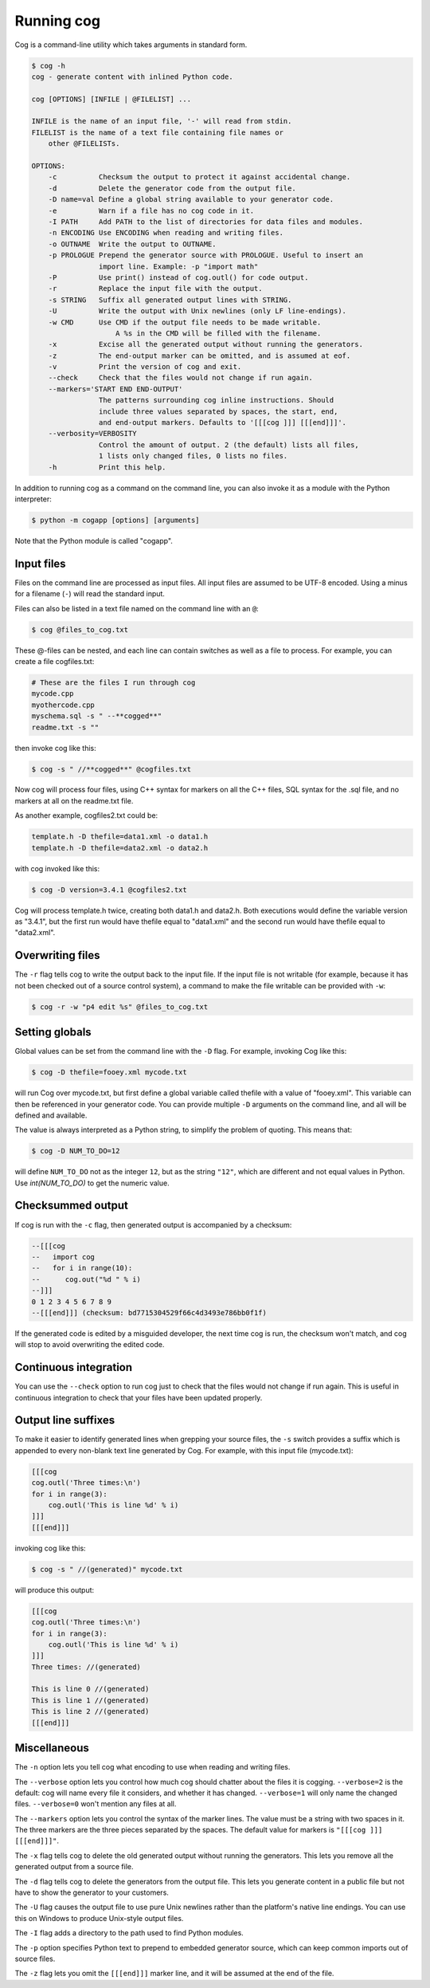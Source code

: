 Running cog
===========

Cog is a command-line utility which takes arguments in standard form.

..
    <!-- {{{cog
        # Re-run this with `make cogdoc`
        import sys
        from cogapp import Cog
        print("<code><![CDATA[")
        print("$ cog -h")
        cog = Cog()
        cog.setOutput(stdout=sys.stdout, stderr=sys.stdout)
        cog.main(["cog", "-h"])
        print("]]></code>")
    }}} -->

.. code-block::

    $ cog -h
    cog - generate content with inlined Python code.

    cog [OPTIONS] [INFILE | @FILELIST] ...

    INFILE is the name of an input file, '-' will read from stdin.
    FILELIST is the name of a text file containing file names or
        other @FILELISTs.

    OPTIONS:
        -c          Checksum the output to protect it against accidental change.
        -d          Delete the generator code from the output file.
        -D name=val Define a global string available to your generator code.
        -e          Warn if a file has no cog code in it.
        -I PATH     Add PATH to the list of directories for data files and modules.
        -n ENCODING Use ENCODING when reading and writing files.
        -o OUTNAME  Write the output to OUTNAME.
        -p PROLOGUE Prepend the generator source with PROLOGUE. Useful to insert an
                    import line. Example: -p "import math"
        -P          Use print() instead of cog.outl() for code output.
        -r          Replace the input file with the output.
        -s STRING   Suffix all generated output lines with STRING.
        -U          Write the output with Unix newlines (only LF line-endings).
        -w CMD      Use CMD if the output file needs to be made writable.
                        A %s in the CMD will be filled with the filename.
        -x          Excise all the generated output without running the generators.
        -z          The end-output marker can be omitted, and is assumed at eof.
        -v          Print the version of cog and exit.
        --check     Check that the files would not change if run again.
        --markers='START END END-OUTPUT'
                    The patterns surrounding cog inline instructions. Should
                    include three values separated by spaces, the start, end,
                    and end-output markers. Defaults to '[[[cog ]]] [[[end]]]'.
        --verbosity=VERBOSITY
                    Control the amount of output. 2 (the default) lists all files,
                    1 lists only changed files, 0 lists no files.
        -h          Print this help.

..
    <!-- {{{end}}} (checksum: a38eb10823ef24c42abe4bafcb4c4d54) -->

In addition to running cog as a command on the command line, you can also
invoke it as a module with the Python interpreter:

.. code-block:: bash

    $ python -m cogapp [options] [arguments]

Note that the Python module is called "cogapp".


Input files
-----------

Files on the command line are processed as input files. All input files are
assumed to be UTF-8 encoded. Using a minus for a filename (``-``) will read the
standard input.

Files can also be listed in a text file named on the command line
with an ``@``:

.. code-block:: bash

    $ cog @files_to_cog.txt

These @-files can be nested, and each line can contain switches as well as a
file to process.  For example, you can create a file cogfiles.txt:

.. code-block:: text

    # These are the files I run through cog
    mycode.cpp
    myothercode.cpp
    myschema.sql -s " --**cogged**"
    readme.txt -s ""

then invoke cog like this:

.. code-block:: bash

    $ cog -s " //**cogged**" @cogfiles.txt

Now cog will process four files, using C++ syntax for markers on all the C++
files, SQL syntax for the .sql file, and no markers at all on the readme.txt
file.

As another example, cogfiles2.txt could be:

.. code-block:: text

    template.h -D thefile=data1.xml -o data1.h
    template.h -D thefile=data2.xml -o data2.h

with cog invoked like this:

.. code-block:: bash

    $ cog -D version=3.4.1 @cogfiles2.txt

Cog will process template.h twice, creating both data1.h and data2.h.  Both
executions would define the variable version as "3.4.1", but the first run
would have thefile equal to "data1.xml" and the second run would have thefile
equal to "data2.xml".


Overwriting files
-----------------

The ``-r`` flag tells cog to write the output back to the input file.  If the
input file is not writable (for example, because it has not been checked out of
a source control system), a command to make the file writable can be provided
with ``-w``:

.. code-block:: bash

    $ cog -r -w "p4 edit %s" @files_to_cog.txt


Setting globals
---------------

Global values can be set from the command line with the ``-D`` flag.  For
example, invoking Cog like this:

.. code-block:: bash

    $ cog -D thefile=fooey.xml mycode.txt

will run Cog over mycode.txt, but first define a global variable called thefile
with a value of "fooey.xml". This variable can then be referenced in your
generator code. You can provide multiple ``-D`` arguments on the command line,
and all will be defined and available.

The value is always interpreted as a Python string, to simplify the problem of
quoting.  This means that:

.. code-block:: bash

    $ cog -D NUM_TO_DO=12

will define ``NUM_TO_DO`` not as the integer ``12``, but as the string
``"12"``, which are different and not equal values in Python. Use
`int(NUM_TO_DO)` to get the numeric value.


Checksummed output
------------------

If cog is run with the ``-c`` flag, then generated output is accompanied by
a checksum:

.. code-block:: sql

    --[[[cog
    --   import cog
    --   for i in range(10):
    --      cog.out("%d " % i)
    --]]]
    0 1 2 3 4 5 6 7 8 9
    --[[[end]]] (checksum: bd7715304529f66c4d3493e786bb0f1f)

If the generated code is edited by a misguided developer, the next time cog
is run, the checksum won't match, and cog will stop to avoid overwriting the
edited code.


Continuous integration
----------------------

You can use the ``--check`` option to run cog just to check that the files
would not change if run again.  This is useful in continuous integration to
check that your files have been updated properly.


Output line suffixes
--------------------

To make it easier to identify generated lines when grepping your source files,
the ``-s`` switch provides a suffix which is appended to every non-blank text
line generated by Cog.  For example, with this input file (mycode.txt):

.. code-block:: text

    [[[cog
    cog.outl('Three times:\n')
    for i in range(3):
        cog.outl('This is line %d' % i)
    ]]]
    [[[end]]]

invoking cog like this:

.. code-block:: bash

    $ cog -s " //(generated)" mycode.txt

will produce this output:

.. code-block:: text

    [[[cog
    cog.outl('Three times:\n')
    for i in range(3):
        cog.outl('This is line %d' % i)
    ]]]
    Three times: //(generated)

    This is line 0 //(generated)
    This is line 1 //(generated)
    This is line 2 //(generated)
    [[[end]]]


Miscellaneous
-------------

The ``-n`` option lets you tell cog what encoding to use when reading and
writing files.

The ``--verbose`` option lets you control how much cog should chatter about the
files it is cogging.  ``--verbose=2`` is the default: cog will name every file
it considers, and whether it has changed.  ``--verbose=1`` will only name the
changed files. ``--verbose=0`` won't mention any files at all.

The ``--markers`` option lets you control the syntax of the marker lines.  The
value must be a string with two spaces in it.  The three markers are the three
pieces separated by the spaces.  The default value for markers is ``"[[[cog ]]]
[[[end]]]"``.

The ``-x`` flag tells cog to delete the old generated output without running
the generators.  This lets you remove all the generated output from a source
file.

The ``-d`` flag tells cog to delete the generators from the output file.  This
lets you generate content in a public file but not have to show the generator
to your customers.

The ``-U`` flag causes the output file to use pure Unix newlines rather than
the platform's native line endings.  You can use this on Windows to produce
Unix-style output files.

The ``-I`` flag adds a directory to the path used to find Python modules.

The ``-p`` option specifies Python text to prepend to embedded generator
source, which can keep common imports out of source files.

The ``-z`` flag lets you omit the ``[[[end]]]`` marker line, and it will be
assumed at the end of the file.
